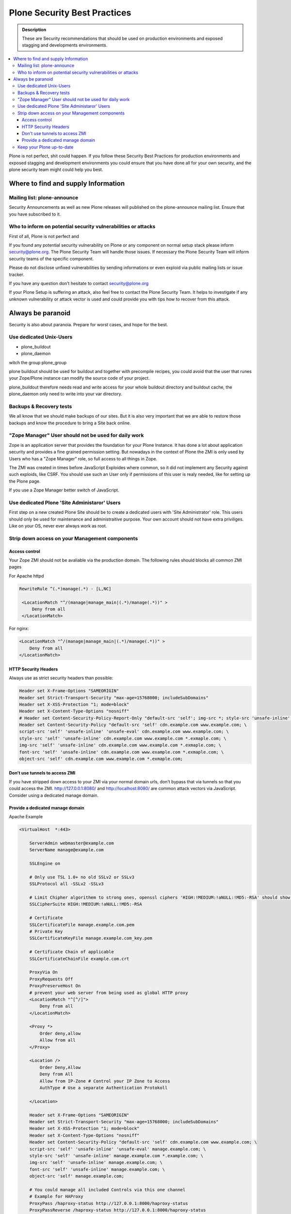 =============================
Plone Security Best Practices
=============================

.. admonition:: Description

   These are Security recommendations that should be used on production environments and exposed stagging and developments environments.


.. contents:: :local:


Plone is not perfect, shit could happen.
If you follow these Security Best Practices for production environments and exposed stagging and development environments you could ensure that you have done all for your own security, and the plone security team might could help you best.



Where to find and supply Information
====================================






Mailing list: plone-announce
----------------------------

Security Announcements as well as new Plone releases will published on the plone-announce mailing list.
Ensure that you have subscribed to it.




Who to inform on potential security vulnerabilities or attacks
--------------------------------------------------------------

First of all, Plone is not perfect and


If you found any potential security vulnerability on Plone or any component on normal setup stack please inform security@plone.org.
The Plone Security Team will handle those issues.
If necessary the Plone Security Team will inform security teams of the specific component.

Please do not disclose unfixed vulnerabilities by sending informations or even exploid via public mailing lists or issue tracker.

If you have any question don't hesitate to contact security@plone.org

If your Plone Setup is suffering an attack, also feel free to contact the Plone Security Team.
It helps to investigate if any unknown vulnerability or attack vector is used and could provide you with tips how to recover from this attack.



Always be paranoid
==================

Security is also about paranoia. Prepare for worst cases, and hope for the best.





Use dedicated Unix-Users
------------------------

* plone_buildout
* plone_daemon

witch the group plone_group

plone buildout should be used for buildout and together with precompile recipes, you could avoid that the user that runes your Zope/Plone instance can modify the source code of your project.

plone_buildout therefore needs read and write access for your whole buildout directory and buildout cache, the plone_daemon only need to write into your var directory.



Backups & Recovery tests
------------------------

We all know that we should make backups of our sites. But it is also very important that we are able to restore those backups and know the procedure to bring a Site back online.



"Zope Manager" User should not be used for daily work
-----------------------------------------------------

Zope is an application server that provides the foundation for your Plone Instance.
It has done a lot about application security and provides a fine grained permission setting.
But nowadays in the context of Plone the ZMI is only used by Users who has a "Zope Manager" role, so full access to all things in Zope.

The ZMI was created in times before JavaScript Exploides where common, so it did not implement any Security against such exploids, like CSRF.
You should use such an User only if permissions of this user is realy needed, like for setting up the Plone page.

If you use a Zope Manager better switch of JavaScript.


Use dedicated Plone 'Site Administaror' Users
---------------------------------------------

First step on a new created Plone Site should be to create a dedicated users with 'Site Administrator' role.
This users should only be used for maintenance and administraitive purpose.
Your own account should not have extra priviliges.
Like on your OS, never ever always work as root.



Strip down access on your Management components
-----------------------------------------------

Access control
..............

Your Zope ZMI should not be avaliable via the production domain.
The following rules should blocks all common ZMI pages

For Apache httpd


.. code:: apacheconf

   RewriteRule ^(.*)manage(.*) - [L,NC]

    <LocationMatch "^/(manage|manage_main|(.*)/manage(.*))" >
        Deny from all
    </LocationMatch>


For nginx:

.. code:: nginx

    <LocationMatch "^/(manage|manage_main|(.*)/manage(.*))" >
        Deny from all
    </LocationMatch>


HTTP Security Headers
.....................

Always use as strict security headers than possible:


.. code:: apacheconf

    Header set X-Frame-Options "SAMEORIGIN"
    Header set Strict-Transport-Security "max-age=15768000; includeSubDomains"
    Header set X-XSS-Protection "1; mode=block"
    Header set X-Content-Type-Options "nosniff"
    # Header set Content-Security-Policy-Report-Only "default-src 'self'; img-src *; style-src 'unsafe-inline'; script-src 'unsafe-inline' 'unsafe-eval'"
    Header set Content-Security-Policy "default-src 'self' cdn.example.com www.example.com; \
    script-src 'self' 'unsafe-inline' 'unsafe-eval' cdn.example.com www.example.com; \
    style-src 'self' 'unsafe-inline' cdn.example.com www.example.com *.exmaple.com; \
    img-src 'self' 'unsafe-inline' cdn.example.com www.example.com *.exmaple.com; \
    font-src 'self' 'unsafe-inline' cdn.example.com www.example.com *.exmaple.com; \
    object-src 'self' cdn.example.com www.example.com *.exmaple.com;

Don't use tunnels to access ZMI
...............................

If you have stripped down access to your ZMI via your normal domain urls, don't bypass that via tunnels so that you could access the ZMI.
http://127.0.0.1:8080/ and http://localhost:8080/ are common attack vectors via JavaScript.
Consider using a dedicated manage domain.


Provide a dedicated manage domain
.................................

Apache Example

.. code:: apacheconf

    <VirtualHost  *:443>

        ServerAdmin webmaster@example.com
        ServerName manage@example.com

        SSLEngine on

        # Only use TSL 1.0+ no old SSLv2 or SSLv3
        SSLProtocol all -SSLv2 -SSLv3

        # Limit Chipher algorithem to strong ones, openssl ciphers 'HIGH:!MEDIUM:!aNULL:!MD5:-RSA' should show those
        SSLCipherSuite HIGH:!MEDIUM:!aNULL:!MD5:-RSA

        # Certificate
        SSLCertificateFile manage.example.com.pem
        # Private Key
        SSLCertificateKeyFile manage.example.com_key.pem

        # Certificate Chain of applicable
        SSLCertificateChainFile example.com.crt

        ProxyVia On
        ProxyRequests Off
        ProxyPreserveHost On
        # prevent your web server from being used as global HTTP proxy
        <LocationMatch "^[^/]">
            Deny from all
        </LocationMatch>

        <Proxy *>
            Order deny,allow
            Allow from all
        </Proxy>

        <Location />
            Order Deny,Allow
            Deny from All
            Allow from IP-Zone # Control your IP Zone to Access
            AuthType # Use a separate Authentication Protokoll

        </Location>

        Header set X-Frame-Options "SAMEORIGIN"
        Header set Strict-Transport-Security "max-age=15768000; includeSubDomains"
        Header set X-XSS-Protection "1; mode=block"
        Header set X-Content-Type-Options "nosniff"
        Header set Content-Security-Policy "default-src 'self' cdn.example.com www.example.com; \
        script-src 'self' 'unsafe-inline' 'unsafe-eval' manage.example.com; \
        style-src 'self' 'unsafe-inline' manage.example.com *.example.com; \
        img-src 'self' 'unsafe-inline' manage.example.com; \
        font-src 'self' 'unsafe-inline' manage.example.com; \
        object-src 'self' manage.example.com;

        # You could manage all included Controls via this one channel
        # Example for HAProxy
        ProxyPass /haproxy-status http://127.0.0.1:8000/haproxy-status
        ProxyPassReverse /haproxy-status http://127.0.0.1:8000/haproxy-status

        # Rewrite for Zope Root
        RewriteRule ^/(.*)$ http://127.0.0.1:8080VirtualHostBase/https/manage.example.com:443/VirtualHostRoot/$1 [P,L]

    </VirtualHost>

Keep your Plone up-to-date
--------------------------

Always keep your software up-to-date.
Latest versions will be patched and you have a smother upgrade path.


